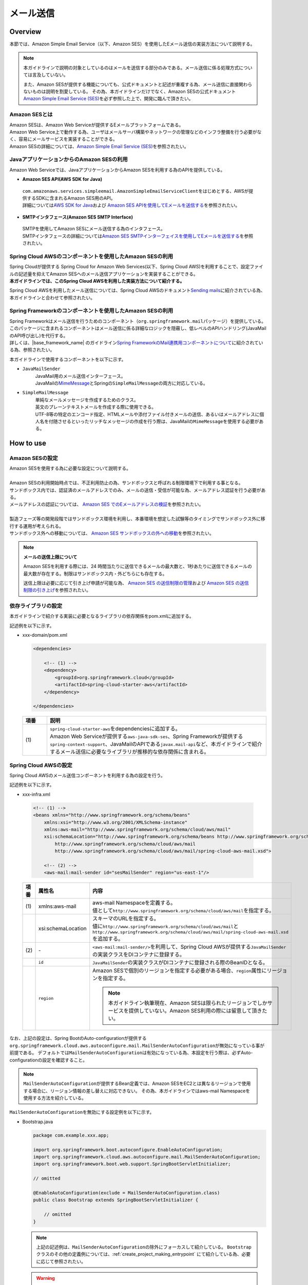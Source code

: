 メール送信
================================================================================

.. only:: html

 .. contents:: 目次
    :depth: 3
    :local:

Overview
--------------------------------------------------------------------------------

本節では、Amazon Simple Email Service（以下、Amazon SES）を使用したEメール送信の実装方法について説明する。

.. note::

   本ガイドラインで説明の対象としているのはメールを送信する部分のみである。メール送信に係る処理方式については言及していない。

   また、Amazon SESが提供する機能についても、公式ドキュメントと記述が重複する為、メール送信に直接関わらないものは説明を割愛している。
   その為、本ガイドラインだけでなく、Amazon SESの公式ドキュメント\ `Amazon Simple Email Service (SES) <https://aws.amazon.com/jp/ses/>`_\を必ず参照した上で、開発に臨んで頂きたい。

.. _AboutSES:

Amazon SESとは
^^^^^^^^^^^^^^^^^^^^^^^^^^^^^^^^^^^^^^^^^^^^^^^^^^^^^^^^^^^^^^^^^^^^^^^^^^^^^^^^

| Amazon SESは、Amazon Web Serviceが提供するEメールプラットフォームである。
| Amazon Web Service上で動作する為、ユーザはメールサーバ構築やネットワークの管理などのインフラ整備を行う必要がなく、容易にメールサービスを実装することができる。
| Amazon SESの詳細については、\ `Amazon Simple Email Service (SES) <https://aws.amazon.com/jp/ses/>`_\を参照されたい。

.. _UseSESWithJava:

JavaアプリケーションからのAmazon SESの利用
^^^^^^^^^^^^^^^^^^^^^^^^^^^^^^^^^^^^^^^^^^^^^^^^^^^^^^^^^^^^^^^^^^^^^^^^^^^^^^^^
Amazon Web Serviceでは、JavaアプリケーションからAmazon SESを利用する為のAPIを提供している。

* **Amazon SES API(AWS SDK for Java)**

 | \ ``com.amazonaws.services.simpleemail.AmazonSimpleEmailServiceClient``\ をはじめとする、AWSが提供するSDKに含まれるAmazon SES用のAPI。
 | 詳細については\ `AWS SDK for Java <https://aws.amazon.com/jp/documentation/sdk-for-java/>`_\ および \ `Amazon SES APIを使用してEメールを送信する <http://docs.aws.amazon.com/ja_jp/ses/latest/DeveloperGuide/send-email-api.html>`_\を参照されたい。


* **SMTPインタフェース(Amazon SES SMTP Interface)**

 | SMTPを使用してAmazon SESにメール送信する為のインタフェース。
 | SMTPインタフェースの詳細については\ `Amazon SES SMTPインターフェイスを使用してEメールを送信する <http://docs.aws.amazon.com/ja_jp/ses/latest/DeveloperGuide/send-email-smtp.html>`_\を参照されたい。

.. _UseSESWithSpringCloudAWS:

Spring Cloud AWSのコンポーネントを使用したAmazon SESの利用
^^^^^^^^^^^^^^^^^^^^^^^^^^^^^^^^^^^^^^^^^^^^^^^^^^^^^^^^^^^^^^^^^^^^^^^^^^^^^^^^
| Spring Cloudが提供する Spring Cloud for Amazon Web Services(以下、Spring Cloud AWS)を利用することで、設定ファイルの記述量を抑えてAmazon SESへのメール送信アプリケーションを実装することができる。
| **本ガイドラインでは、このSpring Cloud AWSを利用した実装方法について紹介する。**

Spring Cloud AWSを利用したメール送信については、Spring Cloud AWSのドキュメント\ `Sending mails <http://cloud.spring.io/spring-cloud-aws/spring-cloud-aws.html#_sending_mails>`_\ に紹介されている為、本ガイドラインと合わせて参照されたい。

.. _UseSESWithSpring:

Spring Frameworkのコンポーネントを使用したAmazon SESの利用
^^^^^^^^^^^^^^^^^^^^^^^^^^^^^^^^^^^^^^^^^^^^^^^^^^^^^^^^^^^^^^^^^^^^^^^^^^^^^^^^
| Spring Frameworkはメール送信を行うためのコンポーネント（\ ``org.springframework.mail``\ パッケージ）を提供している。
| このパッケージに含まれるコンポーネントはメール送信に係る詳細なロジックを隠蔽し、低レベルのAPIハンドリング(JavaMailのAPI呼び出し)を代行する。
| 詳しくは、|base_framework_name| のガイドライン\ `Spring FrameworkのMail連携用コンポーネントについて <http://macchinetta.github.io/server-guideline/1.4.0.RELEASE/ja/ArchitectureInDetail/MessagingDetail/Email.html#spring-frameworkmail>`_\ に紹介されている為、参照されたい。

本ガイドラインで使用するコンポーネントを以下に示す。

* \ ``JavaMailSender``\
    | JavaMail用のメール送信インターフェース。
    | JavaMailの\ `MimeMessage <http://docs.oracle.com/javaee/7/api/javax/mail/internet/MimeMessage.html>`_\ とSpringの\ ``SimpleMailMessage``\ の両方に対応している。

* \ ``SimpleMailMessage``\
    | 単純なメールメッセージを作成するためのクラス。
    | 英文のプレーンテキストメールを作成する際に使用できる。
    | UTF-8等の特定のエンコード指定、HTMLメールや添付ファイル付きメールの送信、あるいはメールアドレスに個人名を付随させるといったリッチなメッセージの作成を行う際は、JavaMailの\ ``MimeMessage``\ を使用する必要がある。

How to use
--------------------------------------------------------------------------------

Amazon SESの設定
^^^^^^^^^^^^^^^^^^^^^^^^^^^^^^^^^^^^^^^^^^^^^^^^^^^^^^^^^^^^^^^^^^^^^^^^^^^^^^^^
| Amazon SESを使用する為に必要な設定について説明する。
|
| Amazon SESの利用開始時点では、不正利用防止の為、サンドボックスと呼ばれる制限環境下で利用する事となる。
| サンドボックス内では、認証済のメールアドレスでのみ、メールの送信・受信が可能な為、メールアドレス認証を行う必要がある。
| メールアドレスの認証については、 \ `Amazon SES でのEメールアドレスの検証 <http://docs.aws.amazon.com/ja_jp/ses/latest/DeveloperGuide/verify-email-addresses.html>`_\を参照されたい。
|
| 製造フェーズ等の開発段階ではサンドボックス環境を利用し、本番環境を想定した試験等のタイミングでサンドボックス外に移行する運用が考えられる。
| サンドボックス外への移動については、 \ `Amazon SES サンドボックスの外への移動 <http://docs.aws.amazon.com/ja_jp/ses/latest/DeveloperGuide/request-production-access.html>`_\を参照されたい。

.. note::

   **メールの送信上限について**

   Amazon SESを利用する際には、24 時間当たりに送信できるメールの最大数と、1秒あたりに送信できるメールの最大数が存在する。制限はサンドボックス内・外どちらにも存在する。

   送信上限は必要に応じて引き上げ申請が可能な為、 \ `Amazon SES の送信制限の管理 <https://docs.aws.amazon.com/ja_jp/ses/latest/DeveloperGuide/manage-sending-limits.html>`_\および
   \ `Amazon SES の送信制限の引き上げ <https://docs.aws.amazon.com/ja_jp/ses/latest/DeveloperGuide/increase-sending-limits.html>`_\ を参照されたい。

.. _SESHowToUseDependentLibrary:

依存ライブラリの設定
^^^^^^^^^^^^^^^^^^^^^^^^^^^^^^^^^^^^^^^^^^^^^^^^^^^^^^^^^^^^^^^^^^^^^^^^^^^^^^^^

本ガイドラインで紹介する実装に必要となるライブラリの依存関係をpom.xmlに追加する。

記述例を以下に示す。

- xxx-domain/pom.xml

  .. code-block:: xml

      <dependencies>

          <!-- (1) -->
          <dependency>
              <groupId>org.springframework.cloud</groupId>
              <artifactId>spring-cloud-starter-aws</artifactId>
          </dependency>

      </dependencies>

  .. tabularcolumns:: |p{0.10\linewidth}|p{0.90\linewidth}|
  .. list-table::
      :header-rows: 1
      :widths: 10 90

      * - 項番
        - 説明
      * - | (1)
        - | \ ``spring-cloud-starter-aws``\ をdependenciesに追加する。
          | Amazon Web Serviceが提供する\ ``aws-java-sdk-ses``\、Spring Frameworkが提供する\ ``spring-context-support``\、JavaMailのAPIである\ ``javax.mail-api``\など、本ガイドラインで紹介するメール送信に必要なライブラリが推移的な依存関係に含まれる。

Spring Cloud AWSの設定
^^^^^^^^^^^^^^^^^^^^^^^^^^^^^^^^^^^^^^^^^^^^^^^^^^^^^^^^^^^^^^^^^^^^^^^^^^^^^^^^
Spring Cloud AWSのメール送信コンポーネントを利用する為の設定を行う。

記述例を以下に示す。

- xxx-infra.xml

 .. code-block:: xml

    <!-- (1) -->
    <beans xmlns="http://www.springframework.org/schema/beans"
        xmlns:xsi="http://www.w3.org/2001/XMLSchema-instance"
        xmlns:aws-mail="http://www.springframework.org/schema/cloud/aws/mail"
        xsi:schemaLocation="http://www.springframework.org/schema/beans http://www.springframework.org/schema/beans/spring-beans.xsd
            http://www.springframework.org/schema/cloud/aws/mail
            http://www.springframework.org/schema/cloud/aws/mail/spring-cloud-aws-mail.xsd">

        <!-- (2) -->
        <aws-mail:mail-sender id="sesMailSender" region="us-east-1"/>


 .. tabularcolumns:: |p{0.26\linewidth}|p{0.26\linewidth}|p{0.74\linewidth}|
 .. list-table::
    :header-rows: 1
    :widths: 10 26 64

    * - 項番
      - 属性名
      - 内容
    * - | (1)
      - xmlns:aws-mail
      - | aws-mail Namespaceを定義する。
        | 値として\ ``http://www.springframework.org/schema/cloud/aws/mail``\ を指定する。
    * -
      - xsi:schemaLocation
      - | スキーマのURLを指定する。
        | 値に\ ``http://www.springframework.org/schema/cloud/aws/mail``\ と\ ``http://www.springframework.org/schema/cloud/aws/mail/spring-cloud-aws-mail.xsd``\ を追加する。
    * - | (2)
      - \-
      - | \ ``<aws-mail:mail-sender/>``\ を利用して、Spring Cloud AWSが提供する\ ``JavaMailSender``\の実装クラスをDIコンテナに登録する。
    * -
      - \ ``id``\
      - | \ ``JavaMailSender``\の実装クラスがDIコンテナに登録される際のBeanIDとなる。
    * -
      - \ ``region``\
      - | Amazon SESで個別のリージョンを指定する必要がある場合、\ ``region``\属性にリージョンを指定する。

        .. note::

           本ガイドライン執筆現在、Amazon SESは限られたリージョンでしかサービスを提供していない。Amazon SES利用の際には留意して頂きたい。


なお、上記の設定は、Spring BootのAuto-configurationが提供する\ ``org.springframework.cloud.aws.autoconfigure.mail.MailSenderAutoConfiguration``\が無効になっている事が前提である。
デフォルトでは\ ``MailSenderAutoConfiguration``\は有効になっている為、本設定を行う際は、必ずAuto-configurationの設定を確認すること。

.. note::

   \ ``MailSenderAutoConfiguration``\ が提供するBean定義では、Amazon SESをEC2とは異なるリージョンで使用する場合に、リージョン情報の差し替えに対応できない。
   その為、本ガイドラインではaws-mail Namespaceを使用する方法を紹介している。


\ ``MailSenderAutoConfiguration``\を無効にする設定例を以下に示す。

- Bootstrap.java

  .. code-block:: java

      package com.example.xxx.app;

      import org.springframework.boot.autoconfigure.EnableAutoConfiguration;
      import org.springframework.cloud.aws.autoconfigure.mail.MailSenderAutoConfiguration;
      import org.springframework.boot.web.support.SpringBootServletInitializer;

      // omitted

      @EnableAutoConfiguration(exclude = MailSenderAutoConfiguration.class)
      public class Bootstrap extends SpringBootServletInitializer {

          // omitted
      }

  .. note::

     上記の記述例は、\ ``MailSenderAutoConfiguration``\の除外にフォーカスして紹介している。
     \ ``Bootstrap``\ クラスのその他の定義例については、:ref:`create_project_making_entrypoint` にて紹介している為、必要に応じて参照されたい。

  .. warning::

     \ ``MailSenderAutoConfiguration``\ というクラス名のAuto-configurationクラスは複数存在する。

     除外する際はパッケージ名まで確認の上、\ ``org.springframework.cloud.aws.autoconfigure.mail.MailSenderAutoConfiguration``\を対象とすること。

SimpleMailMessageによるメール送信方法
^^^^^^^^^^^^^^^^^^^^^^^^^^^^^^^^^^^^^^^^^^^^^^^^^^^^^^^^^^^^^^^^^^^^^^^^^^^^^^^^
英文のプレーンテキストメール（エンコードの指定や添付ファイル等が不要なメール）を送信する場合は、Springが提供している\ ``SimpleMailMessage``\クラスを使用する。

実装例については、|base_framework_name| のガイドライン\ `SimpleMailMessageによるメール送信方法 <http://macchinetta.github.io/server-guideline/1.4.0.RELEASE/ja/ArchitectureInDetail/MessagingDetail/Email.html#simplemailmessage>`_\ にて紹介されているものを参照されたい。

.. note::

   **メールボックスシミュレーターについて**

   テスト工程などでは、実在する宛先にメールを送らずに、バウンスやサプレッションリストへの送信確認などを行いたい場合が存在する。

   Amazon SESはメールボックスシミュレータを提供している為、特定のアドレスをToに設定して送信することで、いくつかのシミュレートを行う事ができる。
   詳細については\ `Amazon SES Eメール送信のテスト <https://docs.aws.amazon.com/ja_jp/ses/latest/DeveloperGuide/mailbox-simulator.html>`_\を参照されたい。

.. raw:: latex

   \newpage
